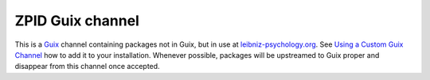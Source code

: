 ZPID Guix channel
=================

.. image:: https://github.com/leibniz-psychology/guix-zpid/workflows/build/badge.svg

This is a Guix_ channel containing packages not in Guix, but in use at
leibniz-psychology.org_. See `Using a Custom Guix Channel`_ how to add it to
your installation. Whenever possible, packages will be upstreamed to Guix
proper and disappear from this channel once accepted.

.. _Guix: https://guix.gnu.org/
.. _Using a Custom Guix Channel: https://guix.gnu.org/manual/en/guix.html#Using-a-Custom-Guix-Channel
.. _leibniz-psychology.org: https://www.leibniz-psychology.org

